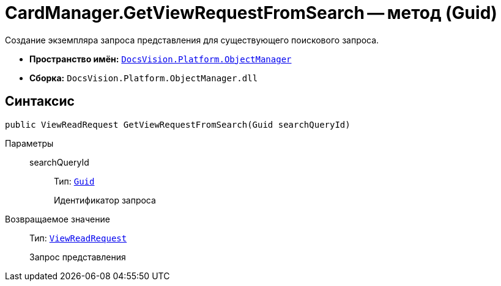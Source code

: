 = CardManager.GetViewRequestFromSearch -- метод (Guid)

Создание экземпляра запроса представления для существующего поискового запроса.

* *Пространство имён:* `xref:api/DocsVision/Platform/ObjectManager/ObjectManager_NS.adoc[DocsVision.Platform.ObjectManager]`
* *Сборка:* `DocsVision.Platform.ObjectManager.dll`

== Синтаксис

[source,csharp]
----
public ViewReadRequest GetViewRequestFromSearch(Guid searchQueryId)
----

Параметры::
searchQueryId:::
Тип: `http://msdn.microsoft.com/ru-ru/library/system.guid.aspx[Guid]`
+
Идентификатор запроса

Возвращаемое значение::
Тип: `xref:api/DocsVision/Platform/ObjectManager/ViewReadRequest_CL.adoc[ViewReadRequest]`
+
Запрос представления
